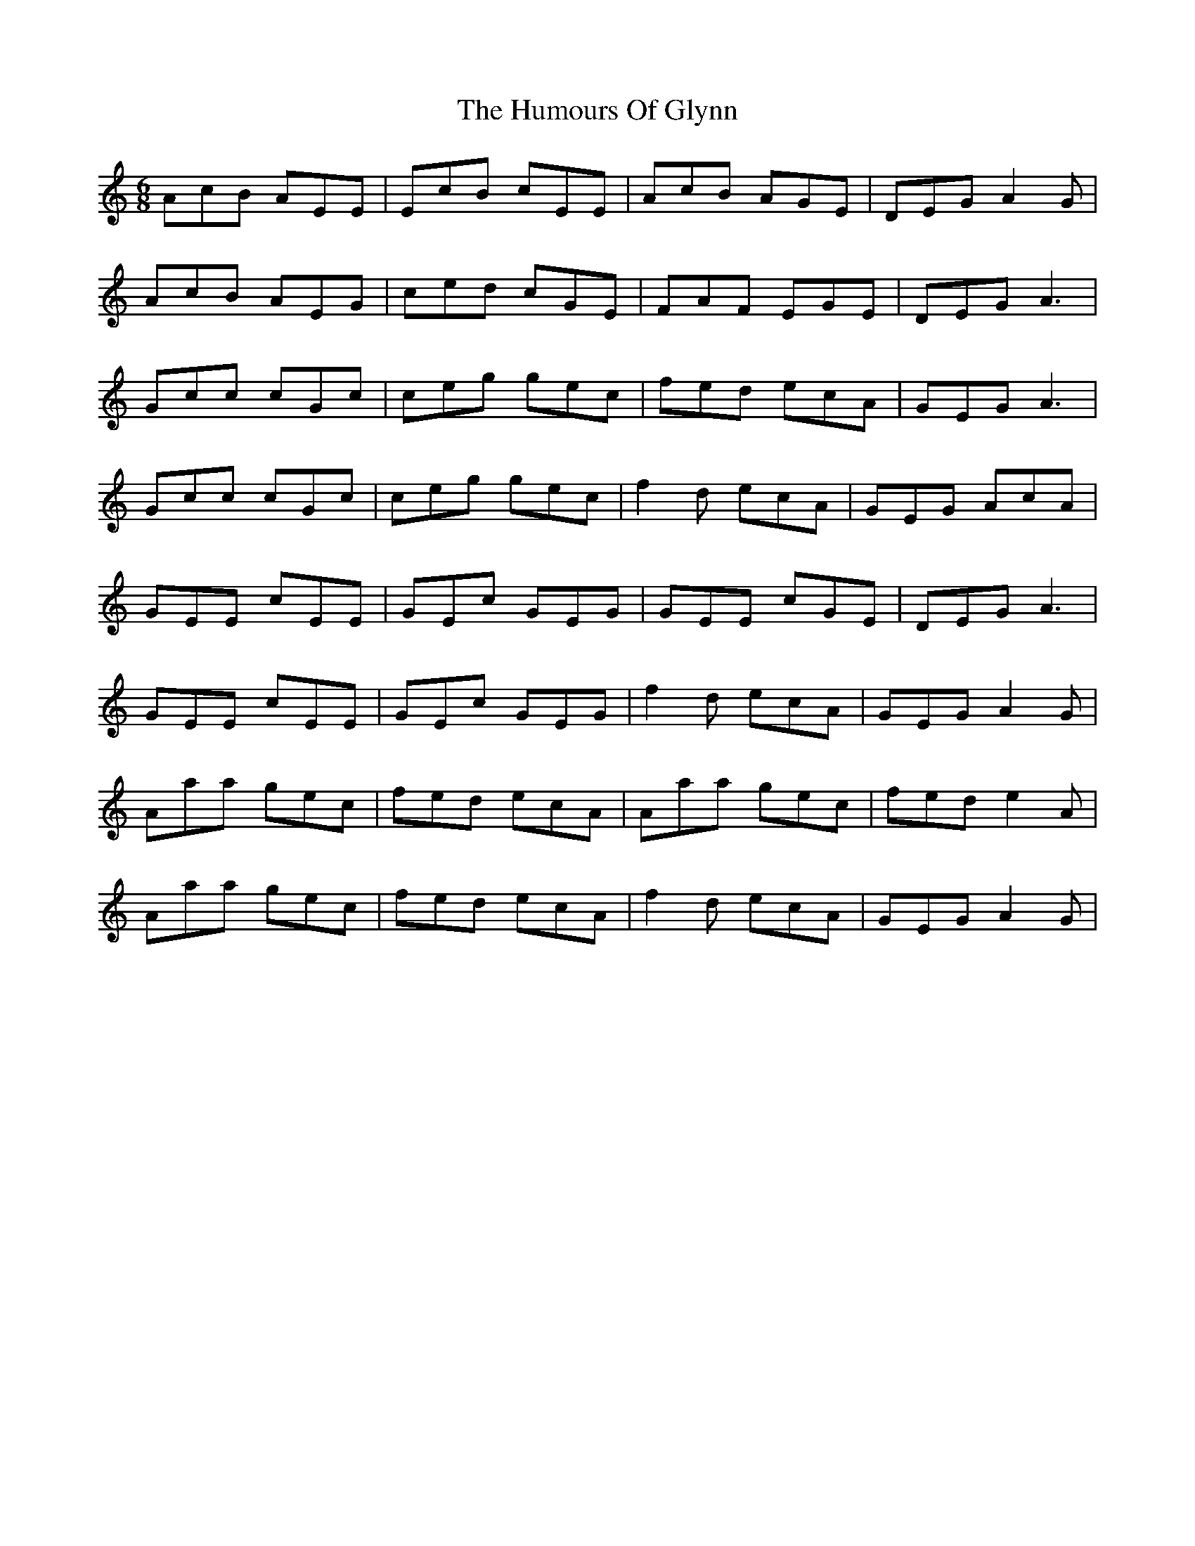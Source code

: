 X: 18209
T: Humours Of Glynn, The
R: jig
M: 6/8
K: Aminor
AcB AEE|EcB cEE|AcB AGE|DEG A2G|
AcB AEG|ced cGE|FAF EGE|DEG A3|
Gcc cGc|ceg gec|fed ecA|GEG A3|
Gcc cGc|ceg gec|f2d ecA|GEG AcA|
GEE cEE|GEc GEG|GEE cGE|DEG A3|
GEE cEE|GEc GEG|f2d ecA|GEG A2G|
Aaa gec|fed ecA|Aaa gec|fed e2A|
Aaa gec|fed ecA|f2d ecA|GEG A2G|

